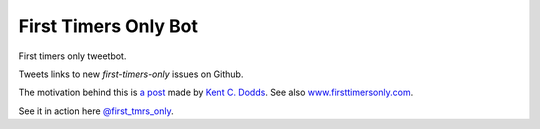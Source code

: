 ============================
First Timers Only Bot
============================

First timers only tweetbot.

Tweets links to new `first-timers-only` issues on Github.

The motivation behind this is `a post <https://medium.com/@kentcdodds/first-timers-only-78281ea47455#.yfzmq6tqy>`_ made by `Kent C. Dodds <https://medium.com/@kentcdodds>`_. See also `www.firsttimersonly.com <http://www.firsttimersonly.com/>`_.

See it in action here `@first_tmrs_only`_.

.. _@first_tmrs_only: https://twitter.com/first_tmrs_only
